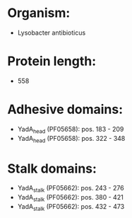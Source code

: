 * Organism:
- Lysobacter antibioticus
* Protein length:
- 558
* Adhesive domains:
- YadA_head (PF05658): pos. 183 - 209
- YadA_head (PF05658): pos. 322 - 348
* Stalk domains:
- YadA_stalk (PF05662): pos. 243 - 276
- YadA_stalk (PF05662): pos. 380 - 421
- YadA_stalk (PF05662): pos. 432 - 473

